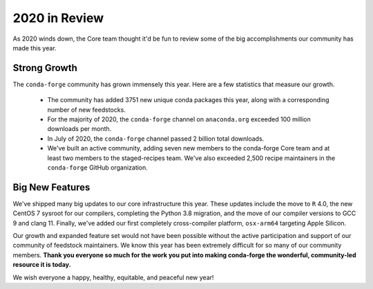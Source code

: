 .. post:: 2020-12-22
   :tags: conda-forge
   :author: conda-forge/core

.. role:: raw-html(raw)
   :format: html

2020 in Review
==============

As 2020 winds down, the Core team thought it'd be fun to review some of the big accomplishments our community has made this year.


Strong Growth
-------------

The ``conda-forge`` community has grown immensely this year. Here are a few statistics that measure our growth.

 - The community has added 3751 new unique conda packages this year, along with a corresponding number of new feedstocks.
 - For the majority of 2020, the ``conda-forge`` channel on ``anaconda.org`` exceeded 100 million downloads per month.
 - In July of 2020, the ``conda-forge`` channel passed 2 billion total downloads.
 - We've built an active community, adding seven new members to the conda-forge Core team and at least two members to the staged-recipes
   team. We've also exceeded 2,500 recipe maintainers in the ``conda-forge`` GitHub organization.

Big New Features
----------------

We've shipped many big updates to our core infrastructure this year. These updates include the move to ``R`` 4.0, the new
CentOS 7 sysroot for our compilers, completing the Python 3.8 migration, and the move of our compiler versions to GCC 9
and clang 11. Finally, we've added our first completely cross-compiler platform, ``osx-arm64`` targeting Apple Silicon.


Our growth and expanded feature set would not have been possible without the active participation and support of our community of
feedstock maintainers. We know this year has been extremely difficult for so many of our community members. **Thank you everyone
so much for the work you put into making conda-forge the wonderful, community-led resource it is today.**

We wish everyone a happy, healthy, equitable, and peaceful new year!
